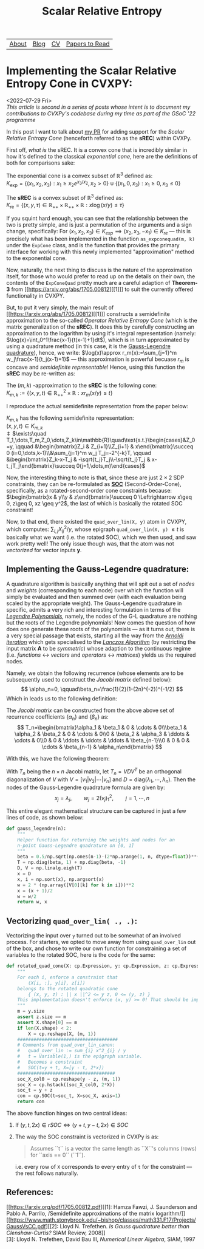 #+title: Scalar Relative Entropy
# #+LATEX_HEADER: \usepackage{amsthm}\newtheorem{definition}{Definition}
#+ATTR_LATEX: :environment definition


| [[file:index.org::about][About]] | [[file:blog.org][Blog]] | [[file:cv.org][CV]] | [[file:PaperReviews.org][Papers to Read]] |
* Implementing the Scalar Relative Entropy Cone in CVXPY:
<2022-07-29 Fri>\\
/This article is second in a series of posts whose intent is to document my contributions to CVXPy's codebase during my time as part of the GSoC '22 programme/

In this post I want to talk about [[https://github.com/cvxpy/cvxpy/pull/1833][my PR]] for adding support for the /Scalar Relative Entropy Cone/ (henceforth referred to as the *sREC*) within CVXPy.

First off, /what is/ the sREC. It is a convex cone that is incredibly similar in how it's defined to the classical /exponential cone/, here are the definitions of both for comparisons sake:
#+begin_definition
  The exponential cone is a convex subset of $\mathbb{R}^3$ defined as:\\
  $K_{\text{exp}}=\{(x_1, x_2, x_3): x_1\geq x_2 e^{x_3/x_{2}}, x_2>0\}\cup\{(x_1,0,  x_3): x_1\geq0, x_3\leq 0\}$
#+end_definition
#+begin_definition
  The *sREC* is a convex subset of $\mathbb{R}^3$ defined as:\\
  $K_{\text{re}}=\{(x,y,\tau)\in\mathbb{R}_{+ + }\times\mathbb{R}_{ ++}\times\mathbb{R}: x\log(x/y)\leq\tau\}$
#+end_definition

If you squint hard enough, you can see that the relationship between the two is pretty simple, and is just a permutation of the arguments and a sign change, specifically: For $(x_1,x_2,x_3)\in K_{exp} \implies (x_2, x_3, -x_1)\in K_{re}$ --- this is precisely what has been implemented in the function ~as_expconequad(m, k)~ under the ~ExpCone~ class, and is the function that provides the primary interface for working with this newly implemented "approximation" method to the exponential cone.

Now, naturally, the next thing to discuss is the nature of the approximation itself, for those who would prefer to read up on the details on their own, the contents of the ~ExpConeQuad~ pretty much are a careful adaption of *Theorem-3* from [[https://arxiv.org/abs/1705.00812][[1]​]] to suit the currently offered functionality in CVXPY.

But, to put it very simply, the main result of [[https://arxiv.org/abs/1705.00812][[1]​]] constructs a semidefinite approximation to the so-called /Operator Relative Entropy Cone/ (which is the matrix generalization of the *sREC*). It does this by carefully constructing an approximation to the logarithm by using it's integral representation (namely: $\log(x)=\int_0^1\frac{x-1}{t(x-1)+1}dt$), which is in turn approximated by using a quadrature method (in this case, it is the [[https://en.wikipedia.org/wiki/Gauss%E2%80%93Legendre_quadrature#:~:text=In%20numerical%20analysis%2C%20Gauss%E2%80%93Legendre,the%20rule%20takes%20the%20form%3A&text=xi%20are%20the%20roots%20of%20the%20nth%20Legendre%20polynomial.][Gauss-Legendre quadrature]]), hence, we write: $\log(x)\approx r_m(x):=\sum_{j=1}^m w_j\frac{x-1}{t_j(x-1)+1}$ --- this approximation is powerful becuase $r_m$ is concave and /semidefinite representable/! Hence, using this function the *sREC* may be re-written as:
#+begin_definition
The $(m,k)$ -approximation to the *sREC* is the following cone:\\
$K_{m,k}:=\{(x,y,t)\in\mathbb{R}^2_{+ + }\times\mathbb{R}: x r_m(x/y)\leq t\}$
#+end_definition


I reproduce the actual semidefinite representation from the paper below:
#+begin_theorem
$K_{m,k}$ has the following semidefinite representation:\\
$(x,y,t)\in K_{m,k}$ \\
$\Updownarrow$
$\exists\quad T_1,\dots,T_m,Z_0,\dots,Z_k\in\mathbb{R}\quad\text{s.t.}\begin{cases}&Z_0=y, \qquad &\begin{bmatrix}Z_i & Z_{i+1}\\Z_{i+1} & x\end{bmatrix}\succeq 0 (i=0,\dots,k-1)\\&\sum_{j=1}^m w_j T_j=-2^{-k}T, \qquad &\begin{bmatrix}Z_k-x-T_j & -\sqrt{t_j}T_j\\-\sqrt{t_j}T_j & x-t_jT_j\end{bmatrix}\succeq 0(j=1,\dots,m)\end{cases}$
#+end_theorem

Now, the interesting thing to note is that, since these are just $2\times 2$ SDP constraints, they can be re-formulated as *[[https://docs.mosek.com/modeling-cookbook/cqo.html][SOC]]* (Second-Order-Cone), specifically, as a rotated-second-order cone constraints because: $\begin{bmatrix}x & y\\y & z\end{bmatrix}\succeq 0 \Leftrightarrow x\geq 0, z\geq 0, xz \geq y^2$, the last of which is basically the rotated SOC constraint!

Now, to that end, there existed the ~quad_over_lin(X, y)~ atom in CVXPY, which computes: $\sum_{i,j} X^2_{ij}/y$, whose epigraph ~quad_over_lin(X, y)~ $\leq t$ is basically what we want (i.e. the rotated SOC), which we then used, and saw work pretty well! The only issue though was, that the atom was not /vectorized/ for vector inputs $\boldsymbol{y}$.

** Implementing the Gauss-Legendre quadrature:
A quadrature algorithm is basically anything that will spit out a set of /nodes/ and /weights/ (corresponding to each node) over which the function will simply be evaluated and then summed over (with each evaluation being scaled by the appropriate weight). The Gauss-Legendre quadrature in specific, admits a very rich and interesting formulation in terms of the [[https://en.wikipedia.org/wiki/Legendre_polynomials][/Legendre Polynomials/]], namely, the nodes of the G-L quadrature are nothing but the roots of the Legendre polynomials! Now comes the question of how does one generate these roots of the polynomials --- as it turns out, there is a very special passage that exists, starting all the way from the [[https://en.wikipedia.org/wiki/Arnoldi_iteration][/Arnoldi iteration/]] which gets specialised to the [[https://en.wikipedia.org/wiki/Lanczos_algorithm][/Lanczos Algorithm/]] (by restricting the input matrix $\boldsymbol{A}$ to be /symmetric/) whose adaption to the continuous regime (i.e. /functions/ $\leftrightarrow$ /vectors/ and /operators/ $\leftrightarrow$ /matrices/) yields us the required nodes.

Namely, we obtain the following recurrence (whose elements are to be subsequently used to construct the /Jacobi matrix/ defined below):
\[
\alpha_n=0, \qquad\beta_n=\frac{1}{2}(1-(2n)^{-2})^{-1/2}
\]
Which in leads us to the following definition:
#+begin_definition
The /Jacobi matrix/ can be constructed from the above above set of recurrence coefficients $\{\alpha_n\}$ and $\{\beta_n\}$ as:\\
\[
T_n=\begin{bmatrix}\alpha_1 & \beta_1 & 0 & \cdots & 0\\\beta_1 & \alpha_2 & \beta_2 & 0 & \cdots & 0\\0 & \beta_2 & \alpha_3 & \ddots & \cdots & 0\\0 & 0 & \ddots & \ddots & \ddots & \beta_{n-1}\\0 & 0 & 0 & \cdots & \beta_{n-1} & \alpha_n\end{bmatrix}
\]
#+end_definition

With this, we have the following theorem:
#+begin_theorem
With $T_n$ being the $n\times n$ Jacobi matrix, let $T_n=VDV^T$ be an orthogonal diagonalization of $V$ with $V=[v_1|v_2|\cdots|v_n]$ and $D=\text{diag}(\lambda_1, \cdots, \lambda_n)$. Then the nodes of the Gauss-Legendre quadrature formula are given by:
\[
x_j=\lambda_j, \qquad w_j=2(v_j)_1^2, \qquad j=1,\cdots,n
\]
#+end_theorem

This entire elegant mathematical structure can be captured in just a few lines of code, as shown below:
#+begin_src python
def gauss_legendre(n):
    """
    Helper function for returning the weights and nodes for an
    n-point Gauss-Legendre quadrature on [0, 1]
    """
    beta = 0.5/np.sqrt(np.ones(n-1)-(2*np.arange(1, n, dtype=float))**(-2))
    T = np.diag(beta, 1) + np.diag(beta, -1)
    D, V = np.linalg.eigh(T)
    x = D
    x, i = np.sort(x), np.argsort(x)
    w = 2 * (np.array([V[0][k] for k in i]))**2
    x = (x + 1)/2
    w = w/2
    return w, x
#+end_src

** Vectorizing ~quad_over_lin( ., .)~:
Vectorizing the input over ~y~ turned out to be somewhat of an involved process. For starters, we opted to move away from using ~quad_over_lin~ out of the box, and chose to write our own function for constraining a set of variables to the rotated SOC, here is the code for the same:
#+begin_src python
def rotated_quad_cone(X: cp.Expression, y: cp.Expression, z: cp.Expression):
    """
    For each i, enforce a constraint that
        (X[i, :], y[i], z[i])
    belongs to the rotated quadratic cone
        { (x, y, z) : || x ||^2 <= y z, 0 <= (y, z) }
    This implementation doesn't enforce (x, y) >= 0! That should be imposed by the calling function.
    """
    m = y.size
    assert z.size == m
    assert X.shape[0] == m
    if len(X.shape) < 2:
        X = cp.reshape(X, (m, 1))
    #####################################
    # Comments from quad_over_lin_canon:
    #   quad_over_lin := sum_{i} x^2_{i} / y
    #   t = Variable(1,) is the epigraph variable.
    #   Becomes a constraint
    #   SOC(t=y + t, X=[y - t, 2*x])
    ####################################
    soc_X_col0 = cp.reshape(y - z, (m, 1))
    soc_X = cp.hstack((soc_X_col0, 2*X))
    soc_t = y + z
    con = cp.SOC(t=soc_t, X=soc_X, axis=1)
    return con
#+end_src

The above function hinges on two central ideas:
1. If $(y, t, 2x)\in rSOC \Leftrightarrow (y+t, y-t, 2x)\in SOC$
2. The way the SOC constraint is vectorized in CVXPy is as:
   #+begin_quote
    Assumes ``t`` is a vector the same length as ``X``'s columns (rows) for
    ``axis == 0`` (``1``).
   #+end_quote
   i.e. every row of ~X~ corresponds to every entry of ~t~ for the constraint --- the rest follows naturally.

** References:
[[https://arxiv.org/pdf/1705.00812.pdf][[1]: Hamza Fawzi, J. Saunderson and Pablo A. Parrilo, /Semidefinite approximations of the matrix logarithm/]]\\
[[https://www.math.stonybrook.edu/~bishop/classes/math331.F17/Projects/GaussVsCC.pdf][[2]: Lloyd N. Trefethen. /Is Gauss quadrature better than Clenshaw-Curtis?/ SIAM Review, 2008]]\\
[3]: Lloyd N. Trefethen, David Bau III, /Numerical Linear Algebra/, SIAM, 1997
